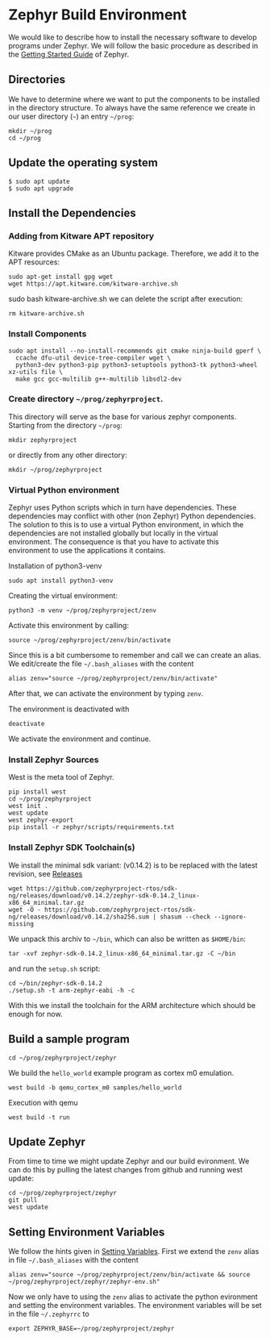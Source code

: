 * Zephyr Build Environment
:PROPERTIES:
:EXPORT_FILE_NAME: build-environment.en.md
:EXPORT_HUGO_WEIGHT: 30
:END:
We would like to describe how to install the necessary software to develop programs under
Zephyr. We will follow the basic procedure as described in the
[[https://docs.zephyrproject.org/latest/develop/getting_started/index.html][Getting Started Guide]] of Zephyr.
** Directories
We have to determine where we want to put the components to be installed in the
directory structure. To always have the same reference
we create in our user directory (~~~) an entry
~~/prog~:
: mkdir ~/prog
: cd ~/prog

** Update the operating system
: $ sudo apt update
: $ sudo apt upgrade

** Install the Dependencies
*** Adding from Kitware APT repository
Kitware provides CMake as an Ubuntu package.
Therefore, we add it to the APT resources:
: sudo apt-get install gpg wget
: wget https://apt.kitware.com/kitware-archive.sh
sudo bash kitware-archive.sh
we can delete the script after execution:
: rm kitware-archive.sh
*** Install Components
#+begin_example
sudo apt install --no-install-recommends git cmake ninja-build gperf \
  ccache dfu-util device-tree-compiler wget \
  python3-dev python3-pip python3-setuptools python3-tk python3-wheel xz-utils file \
  make gcc gcc-multilib g++-multilib libsdl2-dev
#+end_example
*** Create directory ~~/prog/zephyrproject~.
This directory will serve as the base for various zephyr components. 
Starting from the directory ~~/prog~:
: mkdir zephyrproject
or directly from any other directory:
: mkdir ~/prog/zephyrproject
*** Virtual Python environment
Zephyr uses Python scripts which in turn have dependencies.
These dependencies may conflict with other (non Zephyr) Python dependencies.
The solution to this is to use a
virtual Python environment, in which the dependencies are not installed globally
but locally in the virtual environment.
The consequence is that you have to activate this environment to use the applications it contains.

Installation of python3-venv
: sudo apt install python3-venv

Creating the virtual environment:
: python3 -m venv ~/prog/zephyrproject/zenv

Activate this environment by calling:
: source ~/prog/zephyrproject/zenv/bin/activate

Since this is a bit cumbersome to remember and call we can create an
alias. We edit/create the file ~~/.bash_aliases~ with
the content
: alias zenv="source ~/prog/zephyrproject/zenv/bin/activate"

After that, we can activate the environment by typing ~zenv~.

The environment is deactivated with
: deactivate

We activate the environment and continue.
*** Install Zephyr Sources
West is the meta tool of Zephyr.
: pip install west
: cd ~/prog/zephyrproject
: west init .
: west update
: west zephyr-export
: pip install -r zephyr/scripts/requirements.txt
*** Install Zephyr SDK Toolchain(s)
We install the minimal sdk variant: (v0.14.2) is to be replaced with the latest
revision, see [[https://github.com/zephyrproject-rtos/sdk-ng/releases][Releases]]
: wget https://github.com/zephyrproject-rtos/sdk-ng/releases/download/v0.14.2/zephyr-sdk-0.14.2_linux-x86_64_minimal.tar.gz
: wget -O - https://github.com/zephyrproject-rtos/sdk-ng/releases/download/v0.14.2/sha256.sum | shasum --check --ignore-missing
We unpack this archiv to ~~/bin~, which can also be written as ~$HOME/bin~:
: tar -xvf zephyr-sdk-0.14.2_linux-x86_64_minimal.tar.gz -C ~/bin

and run the ~setup.sh~ script:
: cd ~/bin/zephyr-sdk-0.14.2
: ./setup.sh -t arm-zephyr-eabi -h -c
With this we install the toolchain for the ARM architecture which should be enough for now.  
** Build a sample program
: cd ~/prog/zephyrproject/zephyr
We build the ~hello_world~ example program as cortex m0 emulation.
: west build -b qemu_cortex_m0 samples/hello_world
Execution with qemu
: west build -t run

** Update Zephyr
From time to time we might update Zephyr and our build evironment. We can do this
by pulling the latest changes from github and running west update:
: cd ~/prog/zephyrproject/zephyr
: git pull
: west update
** Setting Environment Variables
:PROPERTIES:
:CUSTOM_ID: set-env-vars
:END:
We follow the hints given in [[https://docs.zephyrproject.org/latest/develop/env_vars.html#env-vars][Setting Variables]].
First we extend the ~zenv~ alias in file ~~/.bash_aliases~ with
the content
: alias zenv="source ~/prog/zephyrproject/zenv/bin/activate && source ~/prog/zephyrproject/zephyr/zephyr-env.sh"
Now we only have to using the ~zenv~ alias to activate the python evironment and setting
the environment variables.
The environment variables will be set in the file ~~/.zephyrrc~ to
: export ZEPHYR_BASE=~/prog/zephyrproject/zephyr 
